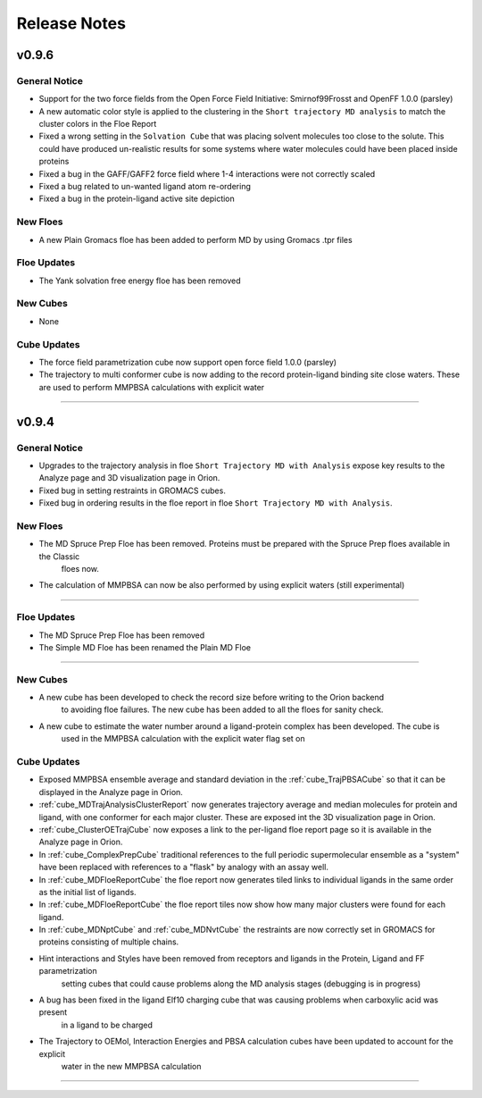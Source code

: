 #############
Release Notes
#############

v0.9.6
======================

General Notice
--------------------------------------------------------------------------------
* Support for the two force fields from the Open Force Field Initiative:
  Smirnof99Frosst and OpenFF 1.0.0 (parsley)
* A new automatic color style is applied to the clustering in the
  ``Short trajectory MD analysis`` to match the cluster colors in the Floe Report
* Fixed a wrong setting in the ``Solvation Cube`` that was placing solvent molecules
  too close to the solute. This could have produced un-realistic results for some systems
  where water molecules could have been placed inside proteins
* Fixed a bug in the GAFF/GAFF2 force field where 1-4 interactions were
  not correctly scaled
* Fixed a bug related to un-wanted ligand atom re-ordering
* Fixed a bug in the protein-ligand active site depiction

New Floes
--------------------------------------------------------------------------------
* A new Plain Gromacs floe has been added to perform MD by using Gromacs .tpr files

Floe Updates
--------------------------------------------------------------------------------
* The Yank solvation free energy floe has been removed

New Cubes
--------------------------------------------------------------------------------
* None

Cube Updates
--------------------------------------------------------------------------------
* The force field parametrization cube now support open force field 1.0.0 (parsley)
* The trajectory to multi conformer cube is now adding to the record protein-ligand binding site
  close waters. These are used to perform MMPBSA calculations with explicit water

======================


v0.9.4
======================

General Notice
--------------------------------------------------------------------------------
* Upgrades to the trajectory analysis in floe ``Short Trajectory MD with Analysis`` expose key results to the Analyze page and 3D visualization page in Orion.
* Fixed bug in setting restraints in GROMACS cubes.
* Fixed bug in ordering results in the floe report in floe ``Short Trajectory MD with Analysis``.

New Floes
--------------------------------------------------------------------------------
* The MD Spruce Prep Floe has been removed. Proteins must be prepared with the Spruce Prep floes available in the Classic
   floes now.

* The calculation of MMPBSA can now be also performed by using explicit waters (still experimental)

--------------------------------------------------------------------------------

Floe Updates
--------------------------------------------------------------------------------

* The MD Spruce Prep Floe has been removed

* The Simple MD Floe has been renamed the Plain MD Floe

--------------------------------------------------------------------------------

New Cubes
--------------------------------------------------------------------------------
* A new cube has been developed to check the record size before writing to the Orion backend
    to avoiding floe failures. The new cube has been added to all the floes for sanity check.

* A new cube to estimate the water number around a ligand-protein complex has been developed. The cube is
    used in the MMPBSA calculation with the explicit water flag set on

Cube Updates
--------------------------------------------------------------------------------
* Exposed MMPBSA ensemble average and standard deviation in the :ref:`cube_TrajPBSACube` so that it can be displayed in the Analyze page in Orion.
* :ref:`cube_MDTrajAnalysisClusterReport` now generates trajectory average and median molecules for protein and ligand, with one conformer for each major cluster. These are exposed int the 3D visualization page in Orion.
* :ref:`cube_ClusterOETrajCube` now exposes a link to the per-ligand floe report page so it is available in the Analyze page in Orion.
* In :ref:`cube_ComplexPrepCube` traditional references to the full periodic supermolecular ensemble as a "system" have been replaced with references to a "flask" by analogy with an assay well.
* In :ref:`cube_MDFloeReportCube` the floe report now generates tiled links to individual ligands in the same order as the initial list of ligands.
* In :ref:`cube_MDFloeReportCube` the floe report tiles now show how many major clusters were found for each ligand.
* In :ref:`cube_MDNptCube` and :ref:`cube_MDNvtCube` the restraints are now correctly set in GROMACS for proteins consisting of multiple chains.


* Hint interactions and Styles have been removed from receptors and ligands in the Protein, Ligand and FF parametrization
    setting cubes that could cause problems along the MD analysis stages (debugging is in progress)

* A bug has been fixed in the ligand Elf10 charging cube that was causing problems when carboxylic acid was present
    in a ligand to be charged

* The Trajectory to OEMol, Interaction Energies and PBSA calculation cubes have been updated to account for the explicit
    water in the new MMPBSA calculation

======================

